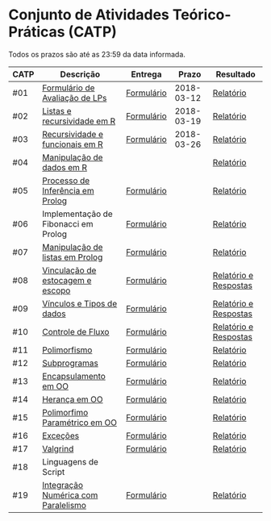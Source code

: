 * Conjunto de Atividades Teórico-Práticas (CATP)

Todos os prazos são até as 23:59 da data informada.

| CATP | Descrição                            | Entrega    |      Prazo | Resultado             |
|------+--------------------------------------+------------+------------+-----------------------|
| #01  | [[./01/formulario.pdf][Formulário de Avaliação de LPs]]       | [[https://goo.gl/forms/ESOxCX5dI85V895R2][Formulário]] | 2018-03-12 | [[./eval/01/README.org][Relatório]]             |
| #02  | [[./02/README.org][Listas e recursividade em R]]          | [[https://goo.gl/forms/zBzVXAaCxTUJMngA3][Formulário]] | 2018-03-19 | [[./eval/02/README.org][Relatório]]             |
| #03  | [[./03/README.org][Recursividade e funcionais em R]]      | [[https://goo.gl/forms/i66aq6jtqohvh6jG3][Formulário]] | 2018-03-26 | [[./eval/03/README.org][Relatório]]             |
| #04  | [[./04/README.org][Manipulação de dados em R]]            |            |            | [[./eval/04/README.org][Relatório]]             |
| #05  | [[./05/README.org][Processo de Inferência em Prolog]]     | [[https://goo.gl/forms/Okq61k41Tnc0zKOj1][Formulário]] |            | [[./eval/05/README.org][Relatório]]             |
| #06  | Implementação de Fibonacci em Prolog | [[https://goo.gl/forms/SlzDngBjA3Fcqanl1][Formulário]] |            | [[./eval/06/README.org][Relatório]]             |
| #07  | [[./07/README.org][Manipulação de listas em Prolog]]      | [[https://goo.gl/forms/WK9Ug9D1dZWbfNJx2][Formulário]] |            | [[./eval/07/README.org][Relatório]]             |
| #08  | [[./08/README.org][Vinculação de estocagem e escopo]]     | [[https://goo.gl/forms/XiBUY20Uq27MO9QX2][Formulário]] |            | [[./eval/08/README.org][Relatório e Respostas]] |
| #09  | [[./09/README.org][Vínculos e Tipos de dados]]            | [[https://goo.gl/forms/hPgR5XrYwOhwLHB22][Formulário]] |            | [[./eval/09/README.org][Relatório e Respostas]] |
|------+--------------------------------------+------------+------------+-----------------------|
| #10  | [[./10/README.org][Controle de Fluxo]]                    | [[https://goo.gl/forms/9q2TEEu3JmHyN17F2][Formulário]] |            | [[./eval/10/README.org][Relatório e Respostas]] |
| #11  | [[./11/README.org][Polimorfismo]]                         | [[https://goo.gl/forms/3M8jwFABt9rfzuFv1][Formulário]] |            | [[./eval/11/README.org][Relatório]]             |
| #12  | [[./12/README.org][Subprogramas]]                         | [[https://goo.gl/forms/QWYkuJpck34g2tNh1][Formulário]] |            | [[./eval/12/README.org][Relatório]]             |
| #13  | [[./13/README.org][Encapsulamento em OO]]                 | [[https://goo.gl/forms/JsAzqE3rKboHzJx23][Formulário]] |            | [[./eval/13/README.org][Relatório]]             |
| #14  | [[./14/README.org][Herança em OO]]                        | [[https://goo.gl/forms/YHaDmzofJaKQqJT22][Formulário]] |            | [[./eval/14/README.org][Relatório]]             |
| #15  | [[./15/README.org][Polimorfimo Paramétrico em OO]]        | [[https://goo.gl/forms/xzLPAPJAWoTlKtki2][Formulário]] |            | [[./eval/15/README.org][Relatório]]             |
| #16  | [[./16/README.org][Exceções]]                             | [[https://goo.gl/forms/g0AJ2VlY3fmq17UG2][Formulário]] |            | [[./eval/16/README.org][Relatório]]             |
| #17  | [[./17/README.org][Valgrind]]                             | [[https://goo.gl/forms/YzaGXvZxrtS3xlZs2][Formulário]] |            | [[./eval/17/README.org][Relatório]]             |
| #18  | Linguagens de Script                 |            |            |                       |
| #19  | [[./19/README.org][Integração Numérica com Paralelismo]]  | [[https://goo.gl/forms/pPEETL2bPIr80dvf2][Formulário]] |            | [[./eval/17/README.org][Relatório]]             |



